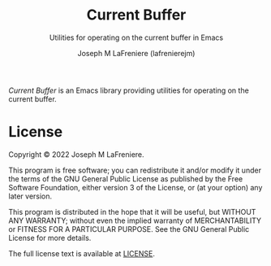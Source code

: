 #+TITLE: Current Buffer
#+SUBTITLE: Utilities for operating on the current buffer in Emacs
#+AUTHOR: Joseph M LaFreniere (lafrenierejm)

/Current Buffer/ is an Emacs library providing utilities for operating on the current buffer.

* License

Copyright © 2022 Joseph M LaFreniere.

This program is free software; you can redistribute it and/or modify it under the terms of the GNU General Public License as published by the Free Software Foundation, either version 3 of the License, or (at your option) any later version.

This program is distributed in the hope that it will be useful, but WITHOUT ANY WARRANTY;
without even the implied warranty of MERCHANTABILITY or FITNESS FOR A PARTICULAR PURPOSE.
See the GNU General Public License for more details.

The full license text is available at [[file:LICENSE][LICENSE]].
